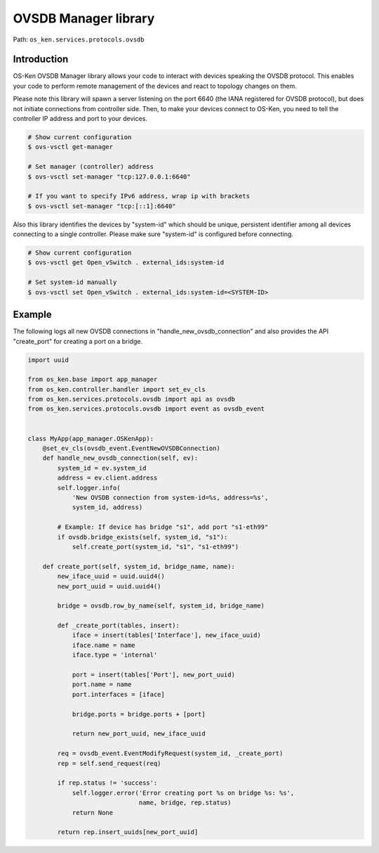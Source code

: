 *********************
OVSDB Manager library
*********************

Path: ``os_ken.services.protocols.ovsdb``

Introduction
============

OS-Ken OVSDB Manager library allows your code to interact with devices
speaking the OVSDB protocol. This enables your code to perform remote
management of the devices and react to topology changes on them.

Please note this library will spawn a server listening on the port 6640 (the
IANA registered for OVSDB protocol), but does not initiate connections from
controller side.
Then, to make your devices connect to OS-Ken, you need to tell the controller IP
address and port to your devices.

.. code-block:: bash

    # Show current configuration
    $ ovs-vsctl get-manager

    # Set manager (controller) address
    $ ovs-vsctl set-manager "tcp:127.0.0.1:6640"

    # If you want to specify IPv6 address, wrap ip with brackets
    $ ovs-vsctl set-manager "tcp:[::1]:6640"

Also this library identifies the devices by "system-id" which should be unique,
persistent identifier among all devices connecting to a single controller.
Please make sure "system-id" is configured before connecting.

.. code-block:: bash

    # Show current configuration
    $ ovs-vsctl get Open_vSwitch . external_ids:system-id

    # Set system-id manually
    $ ovs-vsctl set Open_vSwitch . external_ids:system-id=<SYSTEM-ID>

Example
=======

The following logs all new OVSDB connections in "handle_new_ovsdb_connection"
and also provides the API "create_port" for creating a port on a bridge.

.. code-block:: python

    import uuid

    from os_ken.base import app_manager
    from os_ken.controller.handler import set_ev_cls
    from os_ken.services.protocols.ovsdb import api as ovsdb
    from os_ken.services.protocols.ovsdb import event as ovsdb_event


    class MyApp(app_manager.OSKenApp):
        @set_ev_cls(ovsdb_event.EventNewOVSDBConnection)
        def handle_new_ovsdb_connection(self, ev):
            system_id = ev.system_id
            address = ev.client.address
            self.logger.info(
                'New OVSDB connection from system-id=%s, address=%s',
                system_id, address)

            # Example: If device has bridge "s1", add port "s1-eth99"
            if ovsdb.bridge_exists(self, system_id, "s1"):
                self.create_port(system_id, "s1", "s1-eth99")

        def create_port(self, system_id, bridge_name, name):
            new_iface_uuid = uuid.uuid4()
            new_port_uuid = uuid.uuid4()

            bridge = ovsdb.row_by_name(self, system_id, bridge_name)

            def _create_port(tables, insert):
                iface = insert(tables['Interface'], new_iface_uuid)
                iface.name = name
                iface.type = 'internal'

                port = insert(tables['Port'], new_port_uuid)
                port.name = name
                port.interfaces = [iface]

                bridge.ports = bridge.ports + [port]

                return new_port_uuid, new_iface_uuid

            req = ovsdb_event.EventModifyRequest(system_id, _create_port)
            rep = self.send_request(req)

            if rep.status != 'success':
                self.logger.error('Error creating port %s on bridge %s: %s',
                                  name, bridge, rep.status)
                return None

            return rep.insert_uuids[new_port_uuid]
